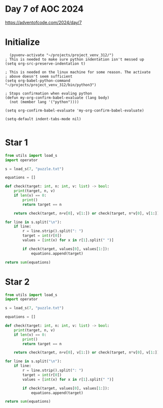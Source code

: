 * Day 7 of AOC 2024

https://adventofcode.com/2024/day/7
* Initialize

#+begin_src elisp
    (pyvenv-activate "~/projects/project_venv_312/")
  ; This is needed to make sure python indentation isn't messed up
  (setq org-src-preserve-indentation t)

  ; This is needed on the linux machine for some reason. The activate
  ; above doesn't seem sufficient
  (setq org-babel-python-command "~/projects/project_venv_312/bin/python3")

  ; Stops confirmation when evaling python
  (defun my-org-confirm-babel-evaluate (lang body)
    (not (member lang '("python"))))

  (setq org-confirm-babel-evaluate 'my-org-confirm-babel-evaluate)

  (setq-default indent-tabs-mode nil)

#+end_src

#+RESULTS:

* Star 1

#+begin_src python :results value
from utils import load_s
import operator

s = load_s(7, "puzzle.txt")

equations = []

def check(target: int, n: int, v: list) -> bool:
    print(target, n, v)
    if len(v) == 0:
        print()
        return target == n

    return check(target, n+v[0], v[1:]) or check(target, n*v[0], v[1:])    

for line in s.split("\n"):
    if line:
        r = line.strip().split(": ")
        target = int(r[0])
        values = [int(x) for x in r[1].split(" ")]

        if check(target, values[0], values[1:]):
            equations.append(target)

return sum(equations)
#+end_src

#+RESULTS:
: 303876485655

* Star 2
#+begin_src python :results value
from utils import load_s
import operator

s = load_s(7, "puzzle.txt")

equations = []

def check(target: int, n: int, v: list) -> bool:
    print(target, n, v)
    if len(v) == 0:
        print()
        return target == n

    return check(target, n+v[0], v[1:]) or check(target, n*v[0], v[1:]) or check(target, int(str(n) + str(v[0])), v[1:])

for line in s.split("\n"):
    if line:
        r = line.strip().split(": ")
        target = int(r[0])
        values = [int(x) for x in r[1].split(" ")]

        if check(target, values[0], values[1:]):
            equations.append(target)

return sum(equations)

#+end_src

#+RESULTS:
: 146111650210682



